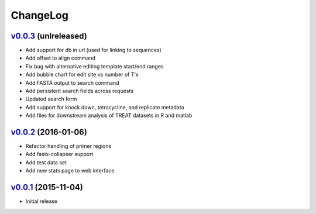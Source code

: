 ===============================================================================
ChangeLog
===============================================================================

`v0.0.3`_ (unlreleased)
---------------------------

* Add support for db in url (used for linking to sequences)
* Add offset to align command
* Fix bug with alternative editing template start/end ranges
* Add bubble chart for edit site vs number of T's
* Add FASTA output to search command
* Add persistent search fields across requests
* Updated search form 
* Add support for knock down, tetracycline, and replicate metadata
* Add files for downstream analysis of TREAT datasets in R and matlab

`v0.0.2`_ (2016-01-06)
---------------------------

* Refactor handling of primer regions
* Add fastx-collapser support
* Add test data set
* Add new stats page to web interface

`v0.0.1`_ (2015-11-04)
---------------------------

* Initial release

.. _v0.0.1: https://github.com/ubccr/treat/releases/tag/v0.0.1
.. _v0.0.2: https://github.com/ubccr/treat/releases/tag/v0.0.2
.. _v0.0.3: https://github.com/ubccr/treat

